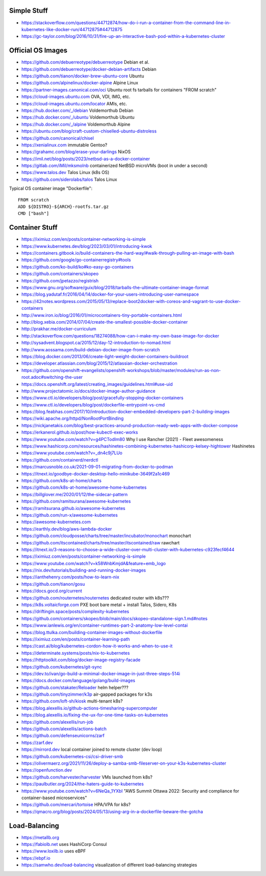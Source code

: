 Simple Stuff
------------

* https://stackoverflow.com/questions/44712874/how-do-i-run-a-container-from-the-command-line-in-kubernetes-like-docker-run/44712875#44712875
* https://gc-taylor.com/blog/2016/10/31/fire-up-an-interactive-bash-pod-within-a-kubernetes-cluster


Official OS Images
------------------

* https://github.com/debuerreotype/debuerreotype  Debian et al.
* https://github.com/debuerreotype/docker-debian-artifacts  Debian
* https://github.com/tianon/docker-brew-ubuntu-core  Ubuntu
* https://github.com/alpinelinux/docker-alpine  Alpine Linux
* https://partner-images.canonical.com/oci  Ubuntu root fs tarballs for containers "FROM scratch"
* https://cloud-images.ubuntu.com  OVA, VDI, IMG, etc.
* https://cloud-images.ubuntu.com/locator  AMIs, etc.
* https://hub.docker.com/_/debian  Voldemorthub Debian
* https://hub.docker.com/_/ubuntu  Voldemorthub Ubuntu
* https://hub.docker.com/_/alpine  Voldemorthub Alpine
* https://ubuntu.com/blog/craft-custom-chiselled-ubuntu-distroless
* https://github.com/canonical/chisel
* https://xenialinux.com  immutable Gentoo?
* https://grahamc.com/blog/erase-your-darlings  NixOS
* https://imil.net/blog/posts/2023/netbsd-as-a-docker-container
* https://gitlab.com/iMil/mksmolnb  containerized NetBSD microVMs (boot in under a second)
* https://www.talos.dev  Talos Linux (k8s OS)
* https://github.com/siderolabs/talos  Talos Linux

Typical OS container image "Dockerfile"::

    FROM scratch
    ADD ${DISTRO}-${ARCH}-rootfs.tar.gz
    CMD ["bash"]


Container Stuff
---------------

* https://iximiuz.com/en/posts/container-networking-is-simple
* https://www.kubernetes.dev/blog/2023/03/01/introducing-kwok
* https://containers.gitbook.io/build-containers-the-hard-way/#walk-through-pulling-an-image-with-bash
* https://github.com/google/go-containerregistry#tools
* https://github.com/ko-build/ko#ko-easy-go-containers
* https://github.com/containers/skopeo
* https://github.com/jpetazzo/registrish
* https://www.gnu.org/software/guix/blog/2018/tarballs-the-ultimate-container-image-format
* https://blog.yadutaf.fr/2016/04/14/docker-for-your-users-introducing-user-namespace
* https://42notes.wordpress.com/2015/05/13/replace-boot2docker-with-coreos-and-vagrant-to-use-docker-containers
* http://www.iron.io/blog/2016/01/microcontainers-tiny-portable-containers.html
* http://blog.xebia.com/2014/07/04/create-the-smallest-possible-docker-container
* http://prakhar.me/docker-curriculum
* http://stackoverflow.com/questions/18274088/how-can-i-make-my-own-base-image-for-docker
* http://sysadvent.blogspot.ca/2015/12/day-12-introduction-to-nomad.html
* http://www.aossama.com/build-debian-docker-image-from-scratch
* https://blog.docker.com/2013/06/create-light-weight-docker-containers-buildroot
* https://developer.atlassian.com/blog/2015/12/atlassian-docker-orchestration
* https://github.com/openshift-evangelists/openshift-workshops/blob/master/modules/run-as-non-root.adoc#switching-the-user
* https://docs.openshift.org/latest/creating_images/guidelines.html#use-uid
* http://www.projectatomic.io/docs/docker-image-author-guidance
* https://www.ctl.io/developers/blog/post/gracefully-stopping-docker-containers
* https://www.ctl.io/developers/blog/post/dockerfile-entrypoint-vs-cmd
* https://blog.feabhas.com/2017/10/introduction-docker-embedded-developers-part-2-building-images
* https://wiki.apache.org/httpd/NonRootPortBinding
* https://nickjanetakis.com/blog/best-practices-around-production-ready-web-apps-with-docker-compose
* https://erkanerol.github.io/post/how-kubectl-exec-works
* https://www.youtube.com/watch?v=g4PCTodIm80  Why I use Rancher (2021) - Fleet awesomeness
* https://www.hashicorp.com/resources/hashinetes-combining-kubernetes-hashicorp-kelsey-hightower  Hashinetes
* https://www.youtube.com/watch?v=_dn4c9j7LUo
* https://github.com/containerd/nerdctl
* https://marcusnoble.co.uk/2021-09-01-migrating-from-docker-to-podman
* https://itnext.io/goodbye-docker-desktop-hello-minikube-3649f2a1c469
* https://github.com/k8s-at-home/charts
* https://github.com/k8s-at-home/awesome-home-kubernetes
* https://billglover.me/2020/01/12/the-sidecar-pattern
* https://github.com/ramitsurana/awesome-kubernetes
* https://ramitsurana.github.io/awesome-kubernetes
* https://github.com/run-x/awesome-kubernetes
* https://awesome-kubernetes.com
* https://earthly.dev/blog/aws-lambda-docker
* https://github.com/cloudposse/charts/tree/master/incubator/monochart  monochart
* https://github.com/itscontained/charts/tree/master/itscontained/raw  rawchart
* https://itnext.io/3-reasons-to-choose-a-wide-cluster-over-multi-cluster-with-kubernetes-c923fecf4644
* https://iximiuz.com/en/posts/container-networking-is-simple
* https://www.youtube.com/watch?v=k58WnbKmjdA&feature=emb_logo
* https://nix.dev/tutorials/building-and-running-docker-images
* https://ianthehenry.com/posts/how-to-learn-nix
* https://github.com/tianon/gosu
* https://docs.gocd.org/current
* https://github.com/routernetes/routernetes  dedicated router with k8s???
* https://k8s.voltaicforge.com  PXE boot bare metal + install Talos, Sidero, K8s
* https://driftingin.space/posts/complexity-kubernetes
* https://github.com/containers/skopeo/blob/main/docs/skopeo-standalone-sign.1.md#notes
* https://www.ianlewis.org/en/container-runtimes-part-2-anatomy-low-level-contai
* https://blog.ttulka.com/building-container-images-without-dockerfile
* https://iximiuz.com/en/posts/container-learning-path
* https://cast.ai/blog/kubernetes-cordon-how-it-works-and-when-to-use-it
* https://determinate.systems/posts/nix-to-kubernetes
* https://httptoolkit.com/blog/docker-image-registry-facade
* https://github.com/kubernetes/git-sync
* https://dev.to/ivan/go-build-a-minimal-docker-image-in-just-three-steps-514i
* https://docs.docker.com/language/golang/build-images
* https://github.com/stakater/Reloader  helm helper???
* https://github.com/tinyzimmer/k3p  air-gapped packages for k3s
* https://github.com/loft-sh/kiosk  multi-tenant k8s?
* https://blog.alexellis.io/github-actions-timesharing-supercomputer
* https://blog.alexellis.io/fixing-the-ux-for-one-time-tasks-on-kubernetes
* https://github.com/alexellis/run-job
* https://github.com/alexellis/actions-batch
* https://github.com/defenseunicorns/zarf
* https://zarf.dev
* https://mirrord.dev  local container joined to remote cluster (dev loop)
* https://github.com/kubernetes-csi/csi-driver-smb
* https://olivermaerz.org/2021/11/26/deploy-a-samba-smb-fileserver-on-your-k3s-kubernetes-cluster
* https://openfunction.dev
* https://github.com/harvester/harvester  VMs launched from k8s?
* https://paulbutler.org/2024/the-haters-guide-to-kubernetes
* https://www.youtube.com/watch?v=6NeQa_1YXbI  "AWS Summit Ottawa 2022:  Security and compliance for container-based microservices"
* https://github.com/mercari/tortoise  HPA/VPA for k8s?
* https://qmacro.org/blog/posts/2024/05/13/using-arg-in-a-dockerfile-beware-the-gotcha


Load-Balancing
--------------

* https://metallb.org
* https://fabiolb.net  uses HashiCorp Consul
* https://www.loxilb.io  uses eBPF
* https://ebpf.io
* https://samwho.dev/load-balancing  visualization of different load-balancing strategies
